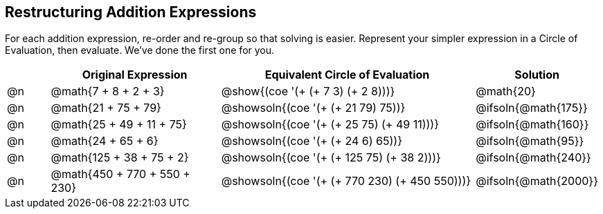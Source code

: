 == Restructuring Addition Expressions

++++
<style>
  div.circleevalsexp .value,
  div.circleevalsexp .studentBlockAnswerFilled { min-width:unset; }
</style>
++++

For each addition expression, re-order and re-group so that solving is easier. Represent your simpler expression in a Circle of Evaluation, then evaluate. We've done the first one for you.

[.FillVerticalSpace,cols="^.^1a,^.^4a,^.^6a,^.^2a", stripes="none", options="header"]
|===
|	 | Original Expression | Equivalent Circle of Evaluation | Solution

| @n
| @math{7 + 8 + 2 + 3}
| @show{(coe '(+ (+ 7 3) (+ 2 8)))}
| @math{20}

| @n
| @math{21 + 75 + 79}
| @showsoln{(coe '(+ (+ 21 79) 75))}
| @ifsoln{@math{175}}

| @n
| @math{25 + 49 + 11 + 75}
| @showsoln{(coe '(+ (+ 25 75) (+ 49 11)))}
| @ifsoln{@math{160}}

| @n
| @math{24 + 65 + 6}
| @showsoln{(coe '(+ (+ 24 6) 65))}
| @ifsoln{@math{95}}

| @n
| @math{125 + 38 + 75 + 2}
| @showsoln{(coe '(+ (+ 125 75) (+ 38 2)))}
| @ifsoln{@math{240}}

| @n
| @math{450 + 770 + 550 + 230}
| @showsoln{(coe '(+ (+ 770 230) (+ 450 550)))}
| @ifsoln{@math{2000}}

|===
